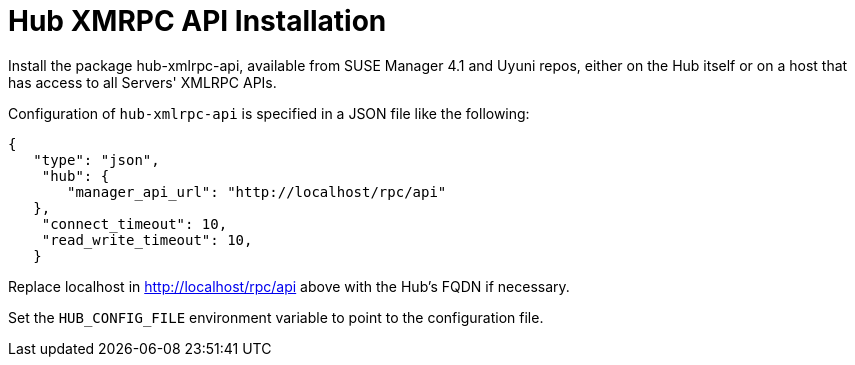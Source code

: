 [[hub-api-installation]]
= Hub XMRPC API Installation


Install the package hub-xmlrpc-api, available from SUSE Manager 4.1 and Uyuni repos, either on the Hub itself or on a host that has access to all Servers' XMLRPC APIs.

Configuration of `hub-xmlrpc-api` is specified in a JSON file like the following:
[source,json]
----
{
   "type": "json",
    "hub": {
       "manager_api_url": "http://localhost/rpc/api"
   },
    "connect_timeout": 10,
    "read_write_timeout": 10,
   }
----
Replace localhost in http://localhost/rpc/api above with the Hub's FQDN if necessary.

Set the `HUB_CONFIG_FILE` environment variable to point to the configuration file.
